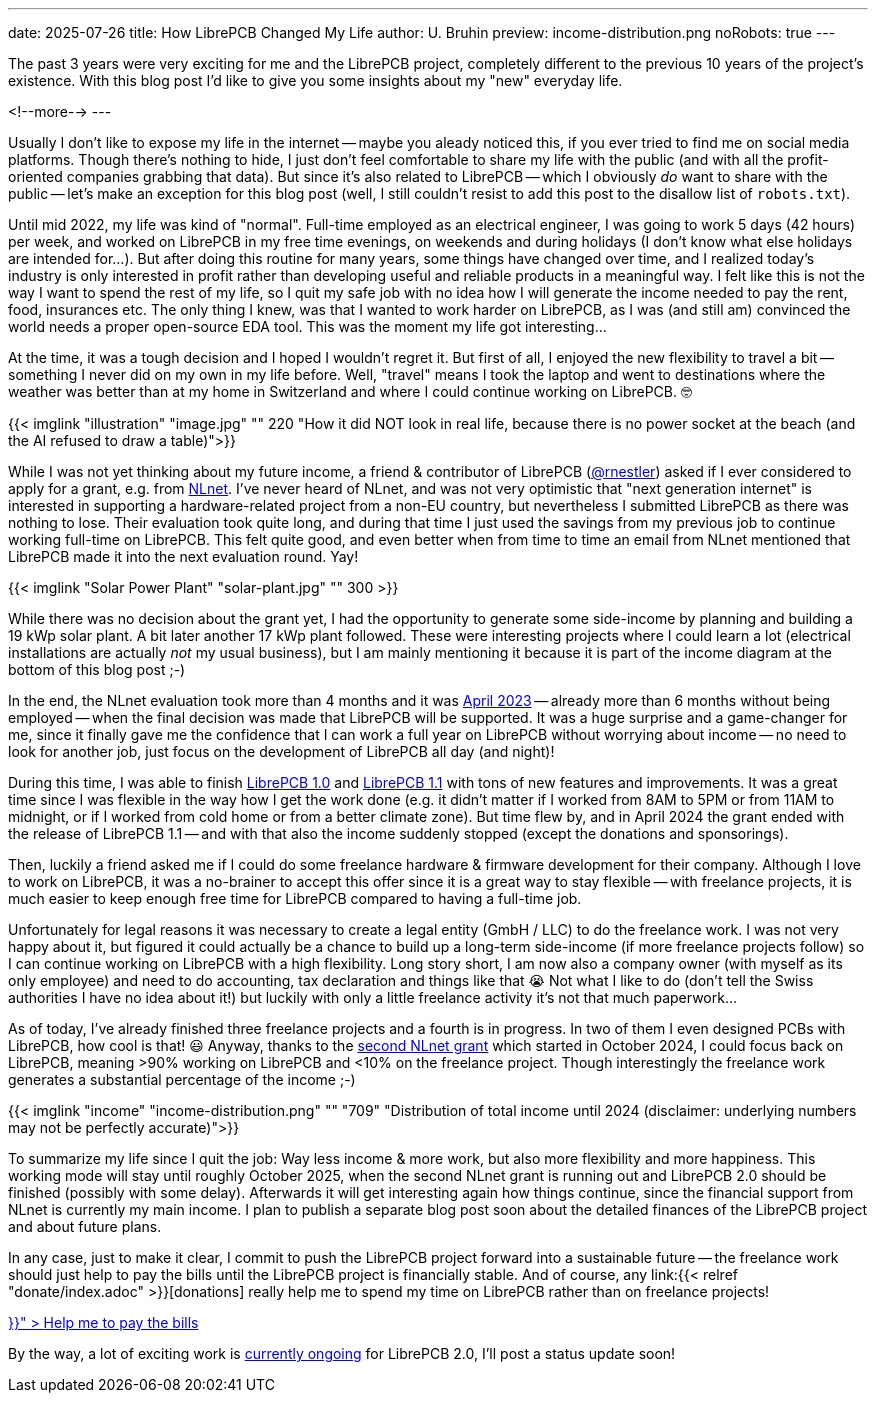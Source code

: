---
date: 2025-07-26
title: How LibrePCB Changed My Life
author: U. Bruhin
preview: income-distribution.png
noRobots: true
---

The past 3 years were very exciting for me and the LibrePCB project, completely
different to the previous 10 years of the project's existence. With this
blog post I'd like to give you some insights about my "new" everyday life.

<!--more-->
---

Usually I don't like to expose my life in the internet -- maybe you aleady
noticed this, if you ever tried to find me on social media platforms. Though
there's nothing to hide, I just don't feel comfortable to share my life with
the public (and with all the profit-oriented companies grabbing that data).
But since it's also related to LibrePCB -- which I obviously _do_ want to
share with the public -- let's make an exception for this blog post (well,
I still couldn't resist to add this post to the disallow list of `robots.txt`).

Until mid 2022, my life was kind of "normal". Full-time employed as an
electrical engineer, I was going to work 5 days (42 hours) per week, and
worked on LibrePCB in my free time evenings, on weekends and during holidays
(I don't know what else holidays are intended for...). But after doing this
routine for many years, some things have changed over time, and I realized
today's industry is only interested in profit rather than developing useful
and reliable products in a meaningful way. I felt like this is not the way
I want to spend the rest of my life, so I quit my safe job with no idea how I
will generate the income needed to pay the rent, food, insurances etc. The
only thing I knew, was that I wanted to work harder on LibrePCB, as I was (and
still am) convinced the world needs a proper open-source EDA tool. This was
the moment my life got interesting...

At the time, it was a tough decision and I hoped I wouldn't regret it. But first
of all, I enjoyed the new flexibility to travel a bit -- something I never did
on my own in my life before. Well, "travel" means I took the laptop and went to
destinations where the weather was better than at my home in Switzerland and
where I could continue working on LibrePCB. 🤓

[.imageblock.rounded]
{{< imglink "illustration" "image.jpg" "" 220 "How it did NOT look in real life, because there is no power socket at the beach (and the AI refused to draw a table)">}}

While I was not yet thinking about my future income, a friend & contributor of
LibrePCB (https://github.com/rnestler[@rnestler]) asked if I ever considered to
apply for a grant, e.g. from https://nlnet.nl/[NLnet]. I've never heard of
NLnet, and was not very optimistic that "next generation internet" is
interested in supporting a hardware-related project from a non-EU country,
but nevertheless I submitted LibrePCB as there was nothing to lose. Their
evaluation took quite long, and during that time I just used the savings from
my previous job to continue working full-time on LibrePCB. This felt quite
good, and even better when from time to time an email from NLnet mentioned
that LibrePCB made it into the next evaluation round. Yay!

[.imageblock.rounded.right.ms-3]
{{< imglink "Solar Power Plant" "solar-plant.jpg" "" 300 >}}

While there was no decision about the grant yet, I had the opportunity to
generate some side-income by planning and building a 19 kWp solar plant.
A bit later another 17 kWp plant followed. These were interesting projects
where I could learn a lot (electrical installations are actually _not_ my
usual business), but I am mainly mentioning it because it is part of the
income diagram at the bottom of this blog post ;-)

In the end, the NLnet evaluation took more than 4 months and it was
http://localhost:1313/blog/2023-04-13_ngi0_grant/[April 2023] -- already more
than 6 months without being employed -- when
the final decision was made that LibrePCB will be supported. It was a huge
surprise and a game-changer for me, since it finally gave me the confidence
that I can work a full year on LibrePCB without worrying about income -- no
need to look for another job, just focus on the development of LibrePCB all
day (and night)!

During this time, I was able to finish
http://localhost:1313/blog/2023-09-24_release_1.0.0/[LibrePCB 1.0]
and http://localhost:1313/blog/2024-04-03_release_1.1.0/[LibrePCB 1.1] with
tons of new features and improvements. It was a great time since I was
flexible in the way how I get the work done (e.g. it didn't matter if I worked
from 8AM to 5PM or from 11AM to midnight, or if I worked from cold home or from
a better climate zone). But time flew by, and in April 2024 the
grant ended with the release of LibrePCB 1.1 -- and with that also the income
suddenly stopped (except the donations and sponsorings).

Then, luckily a friend asked me if I could do some freelance hardware & firmware
development for their company. Although I love to work on LibrePCB, it was
a no-brainer to accept this offer since it is a great way to stay flexible --
with freelance projects, it is much easier to keep enough free time for
LibrePCB compared to having a full-time job.

Unfortunately for legal reasons it was necessary to create a legal entity
(GmbH / LLC) to do the freelance work. I was not very happy about it, but
figured it could actually be a chance to build up a long-term side-income
(if more freelance projects follow) so I can continue working on LibrePCB
with a high flexibility. Long story short, I am now also a company owner
(with myself as its only employee) and need to do accounting, tax declaration
and things like that 😭 Not what I like to do (don't tell the Swiss
authorities I have no idea about it!) but luckily with only a little freelance
activity it's not that much paperwork...

As of today, I've already finished three freelance projects and a fourth is
in progress. In two of them I even designed PCBs with LibrePCB, how cool is
that! 😃 Anyway, thanks to the
http://localhost:1313/blog/2024-10-17_roadmap_2.0/[second NLnet grant] which
started in October 2024, I could focus back on LibrePCB, meaning >90%
working on LibrePCB and <10% on the freelance project. Though interestingly
the freelance work generates a substantial percentage of the income ;-)

[.imageblock]
{{< imglink "income" "income-distribution.png" "" "709" "Distribution of total income until 2024 (disclaimer: underlying numbers may not be perfectly accurate)">}}

To summarize my life since I quit the job: Way less income & more work,
but also more flexibility and more happiness. This working mode will stay
until roughly October 2025, when the second NLnet grant is running out and
LibrePCB 2.0 should be finished (possibly with some delay). Afterwards it will
get interesting again how things continue, since the financial support from
NLnet is currently my main income. I plan to publish a separate blog post
soon about the detailed finances of the LibrePCB project and about future plans.

In any case, just to make it clear, I commit to push the LibrePCB project
forward into a sustainable future -- the freelance work should just help to pay
the bills until the LibrePCB project is financially stable. And of course, any
link:{{< relref "donate/index.adoc" >}}[donations] really help me to spend
my time on LibrePCB rather than on freelance projects!

++++
<div class="text-center my-3">
  <a class="btn btn-warning" role="button" href="{{< relref "donate/index.adoc" >}}" >
    <i class="fa-solid fa-heart"></i>
    Help me to pay the bills
  </a>
</div>
++++

By the way, a lot of exciting work is
https://github.com/LibrePCB/LibrePCB/issues/1494[currently ongoing] for
LibrePCB 2.0, I'll post a status update soon!

